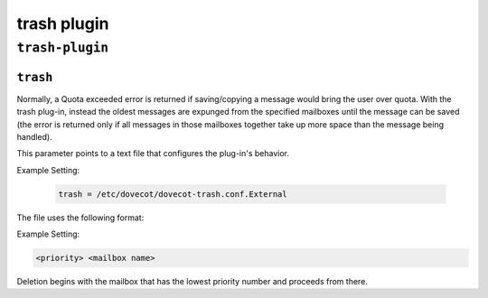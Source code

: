 .. _plugin-trash:

==============
trash plugin
==============

``trash-plugin``
^^^^^^^^^^^^^^^^^
.. _plugin-trash-setting_trash:

``trash``
------------

Normally, a Quota exceeded error is returned if saving/copying a message would bring the user over quota.  With the trash plug-in, instead the oldest messages are expunged from the specified mailboxes
until the message can be saved (the error is returned only if all messages in those mailboxes together take up more space than the message being handled).
 
This parameter points to a text file that configures the plug-in's behavior.

Example Setting:

   .. code-block:: none

      trash = /etc/dovecot/dovecot-trash.conf.External

The file uses the following format: 

Example Setting:

.. code-block:: none

   <priority> <mailbox name>

Deletion begins with the mailbox that has the lowest priority number and proceeds from there.

